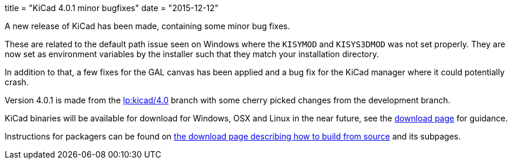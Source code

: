 +++
title = "KiCad 4.0.1 minor bugfixes"
date = "2015-12-12"
+++

A new release of KiCad has been made, containing some minor bug fixes.

These are related to the default path issue seen on Windows where the
`KISYMOD` and `KISYS3DMOD` was not set properly. They are now set as
environment variables by the installer such that they match your
installation directory.

In addition to that, a few fixes for the GAL canvas has been applied
and a bug fix for the KiCad manager where it could potentially crash.

Version 4.0.1 is made from the
link:https://code.launchpad.net/~stambaughw/kicad/4.0[lp:kicad/4.0]
branch with some cherry picked changes from the development branch.

KiCad binaries will be available for download for Windows, OSX and
Linux in the near future, see the link:../../download[download page]
for guidance.

Instructions for packagers can be found on
link:../../download/source/[the download page describing how to build
from source] and its subpages.

